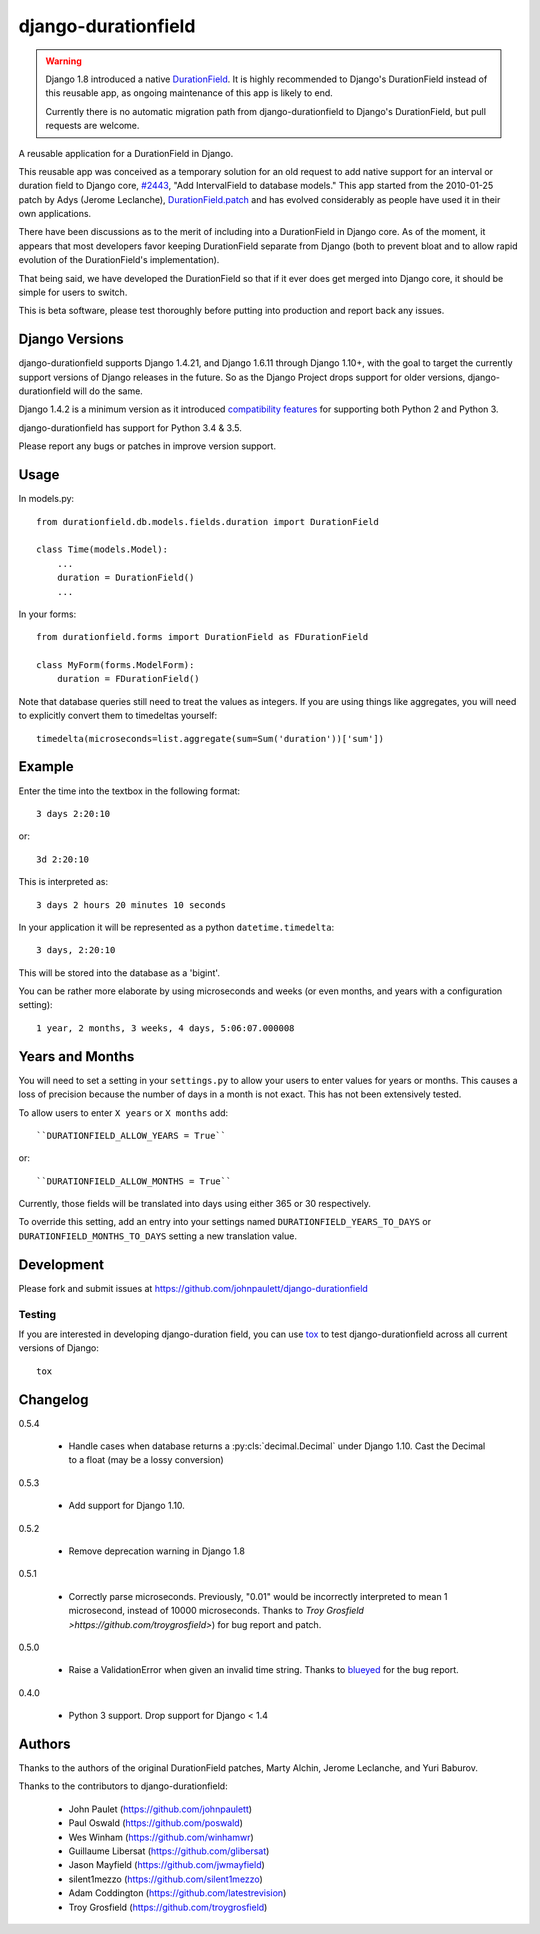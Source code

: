 django-durationfield
====================


.. warning::

   Django 1.8 introduced a native `DurationField <https://docs.djangoproject.com/en/1.10/ref/models/fields/#durationfield>`_.
   It is highly recommended to Django's DurationField instead of this
   reusable app, as ongoing maintenance of this app is likely to end.

   Currently there is no automatic migration path from django-durationfield
   to Django's DurationField, but pull requests are welcome.

A reusable application for a DurationField in Django.

This reusable app was conceived as a temporary solution for an old request to add
native support for an interval or duration field to Django core, 
`#2443 <http://code.djangoproject.com/ticket/2443>`_,
"Add IntervalField to database models." This app started from the 
2010-01-25 patch by Adys (Jerome Leclanche),
`DurationField.patch <http://code.djangoproject.com/attachment/ticket/2443/durationfield.patch>`_ and has evolved considerably as people have used it in their 
own applications.


There have been discussions as to the merit of including into a DurationField
in Django core.  As of the moment, it appears that most developers favor
keeping DurationField separate from Django (both to prevent bloat and to allow
rapid evolution of the DurationField's implementation).

That being said, we have developed the DurationField so that if it ever does
get merged into Django core, it should be simple for users to switch.

This is beta software, please test thoroughly before putting into production
and report back any issues.


Django Versions
---------------

django-durationfield supports Django 1.4.21, and Django 1.6.11
through Django 1.10+, with the goal to
target the currently support versions of Django releases in the future. So as
the Django Project drops support for older versions, django-durationfield will
do the same.

Django 1.4.2 is a minimum version as it introduced `compatibility features
<https://docs.djangoproject.com/en/1.5/topics/python3/>`_ for
supporting both Python 2 and Python 3.

django-durationfield has support for Python 3.4 & 3.5.

Please report any bugs or patches in improve version support.

Usage
-----

In models.py::

    from durationfield.db.models.fields.duration import DurationField

    class Time(models.Model):
        ...
        duration = DurationField()
        ...

In your forms::

    from durationfield.forms import DurationField as FDurationField
    
    class MyForm(forms.ModelForm):
        duration = FDurationField()

Note that database queries still need to treat the values as integers. If you are using things like 
aggregates, you will need to explicitly convert them to timedeltas yourself::

    timedelta(microseconds=list.aggregate(sum=Sum('duration'))['sum'])

Example
-------

Enter the time into the textbox in the following format::

    3 days 2:20:10

or::
    
    3d 2:20:10

This is interpreted as::
    
    3 days 2 hours 20 minutes 10 seconds

In your application it will be represented as a python ``datetime.timedelta``::
    
    3 days, 2:20:10

This will be stored into the database as a 'bigint'.

You can be rather more elaborate by using microseconds and weeks (or even months, and years
with a configuration setting)::

    1 year, 2 months, 3 weeks, 4 days, 5:06:07.000008
 
Years and Months
----------------

You will need to set a setting in your ``settings.py`` to allow your users to enter
values for years or months. This causes a loss of precision because the number 
of days in a month is not exact. This has not been extensively tested.

To allow users to enter ``X years`` or ``X months`` add::

    ``DURATIONFIELD_ALLOW_YEARS = True``

or::

    ``DURATIONFIELD_ALLOW_MONTHS = True``

Currently, those fields will be translated into days using either 365 or 30 respectively.

To override this setting, add an entry into your settings named ``DURATIONFIELD_YEARS_TO_DAYS``
or ``DURATIONFIELD_MONTHS_TO_DAYS`` setting a new translation value.

Development
-----------

Please fork and submit issues at https://github.com/johnpaulett/django-durationfield

Testing
~~~~~~~

If you are interested in developing django-duration field, you can use
`tox <tox.readthedocs.org>`_ to test django-durationfield across all
current versions of Django::

    tox

Changelog
---------

0.5.4

 * Handle cases when database returns a :py:cls:`decimal.Decimal` under
   Django 1.10. Cast the Decimal to a float (may be a lossy conversion)

0.5.3

 * Add support for Django 1.10.

0.5.2

 * Remove deprecation warning in Django 1.8

0.5.1

 * Correctly parse microseconds. Previously, "0.01" would be incorrectly
   interpreted to mean 1 microsecond, instead of 10000 microseconds.
   Thanks to `Troy Grosfield >https://github.com/troygrosfield>`) for
   bug report and patch.

0.5.0

 * Raise a ValidationError when given an invalid time string. Thanks to
   `blueyed <https://github.com/blueyed>`_ for the bug report.

0.4.0

 * Python 3 support.  Drop support for Django < 1.4


Authors
-------

Thanks to the authors of the original DurationField patches, Marty Alchin,
Jerome Leclanche, and Yuri Baburov.

Thanks to the contributors to django-durationfield:

 * John Paulet (https://github.com/johnpaulett)
 * Paul Oswald (https://github.com/poswald)
 * Wes Winham (https://github.com/winhamwr)
 * Guillaume Libersat (https://github.com/glibersat)
 * Jason Mayfield (https://github.com/jwmayfield)
 * silent1mezzo (https://github.com/silent1mezzo)
 * Adam Coddington (https://github.com/latestrevision)
 * Troy Grosfield (https://github.com/troygrosfield)
